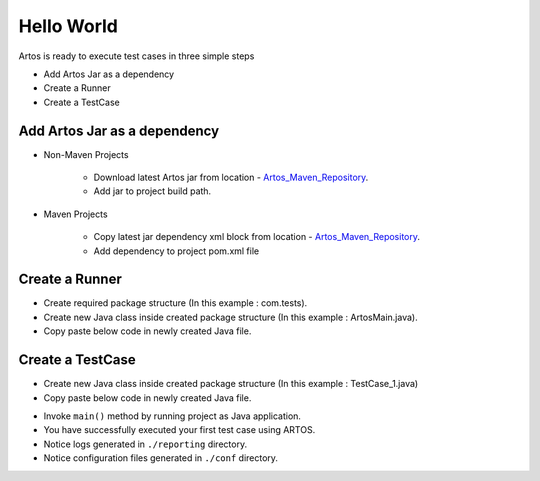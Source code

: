 .. _Artos_Maven_Repository: https://mvnrepository.com/artifact/com.theartos/artos/

Hello World
***********

Artos is ready to execute test cases in three simple steps

* Add Artos Jar as a dependency
* Create a Runner
* Create a TestCase

Add Artos Jar as a dependency
#############################

* Non-Maven Projects

	* Download latest Artos jar from location - Artos_Maven_Repository_.
	* Add jar to project build path.

* Maven Projects

	* Copy latest jar dependency xml block from location - Artos_Maven_Repository_.
	* Add dependency to project pom.xml file

	.. code-block:: xml
		:linenos:
		:emphasize-lines: 0
		
		<!-- Example dependency block -->
		<dependency>
			<groupId>com.theartos</groupId>
			<artifactId>artos</artifactId>
			<version>x.x.xx</version>
		</dependency>

	..

Create a Runner
###############

* Create required package structure (In this example : com.tests).
* Create new Java class inside created package structure (In this example : ArtosMain.java).
* Copy paste below code in newly created Java file.

.. code-block:: Java
	:linenos:
	:emphasize-lines: 0
	
	package com.tests;

	import com.artos.framework.infra.Runner;

	public class ArtosMain {
		public static void main(String[] args) throws Exception {
			Runner runner = new Runner(ArtosMain.class);
			runner.run(args);
		}
	}

..

Create a TestCase
#################

* Create new Java class inside created package structure (In this example : TestCase_1.java)
* Copy paste below code in newly created Java file.

.. code-block:: Java
	:linenos:
	:emphasize-lines: 0

	package com.tests;

	import com.artos.annotation.TestCase;
	import com.artos.annotation.TestPlan;
	import com.artos.annotation.Unit;
	import com.artos.framework.infra.TestContext;
	import com.artos.interfaces.TestExecutable;

	@TestPlan(preparedBy = "ArpitS", preparationDate = "1/1/2018", bdd = "given project has no errors then Hello World will be printed")
	@TestCase()
	public class TestCase_1 implements TestExecutable {

		@Unit()
		public void unit_test1(TestContext context) throws Exception {
			// --------------------------------------------------------
			// Print on console
			System.out.println("Hello World 1");
			// Print inside a log file
			context.getLogger().debug("Hello World 1");
			// --------------------------------------------------------
		}

		@Unit()
		public void unit_test2(TestContext context) throws Exception {
			// --------------------------------------------------------
			// Print on console
			System.out.println("Hello World 2");
			// Print inside a log file
			context.getLogger().debug("Hello World 2");
			// --------------------------------------------------------
		}
	}

..

* Invoke ``main()`` method by running project as Java application.
* You have successfully executed your first test case using ARTOS.
* Notice logs generated in ``./reporting`` directory.
* Notice configuration files generated in ``./conf`` directory.